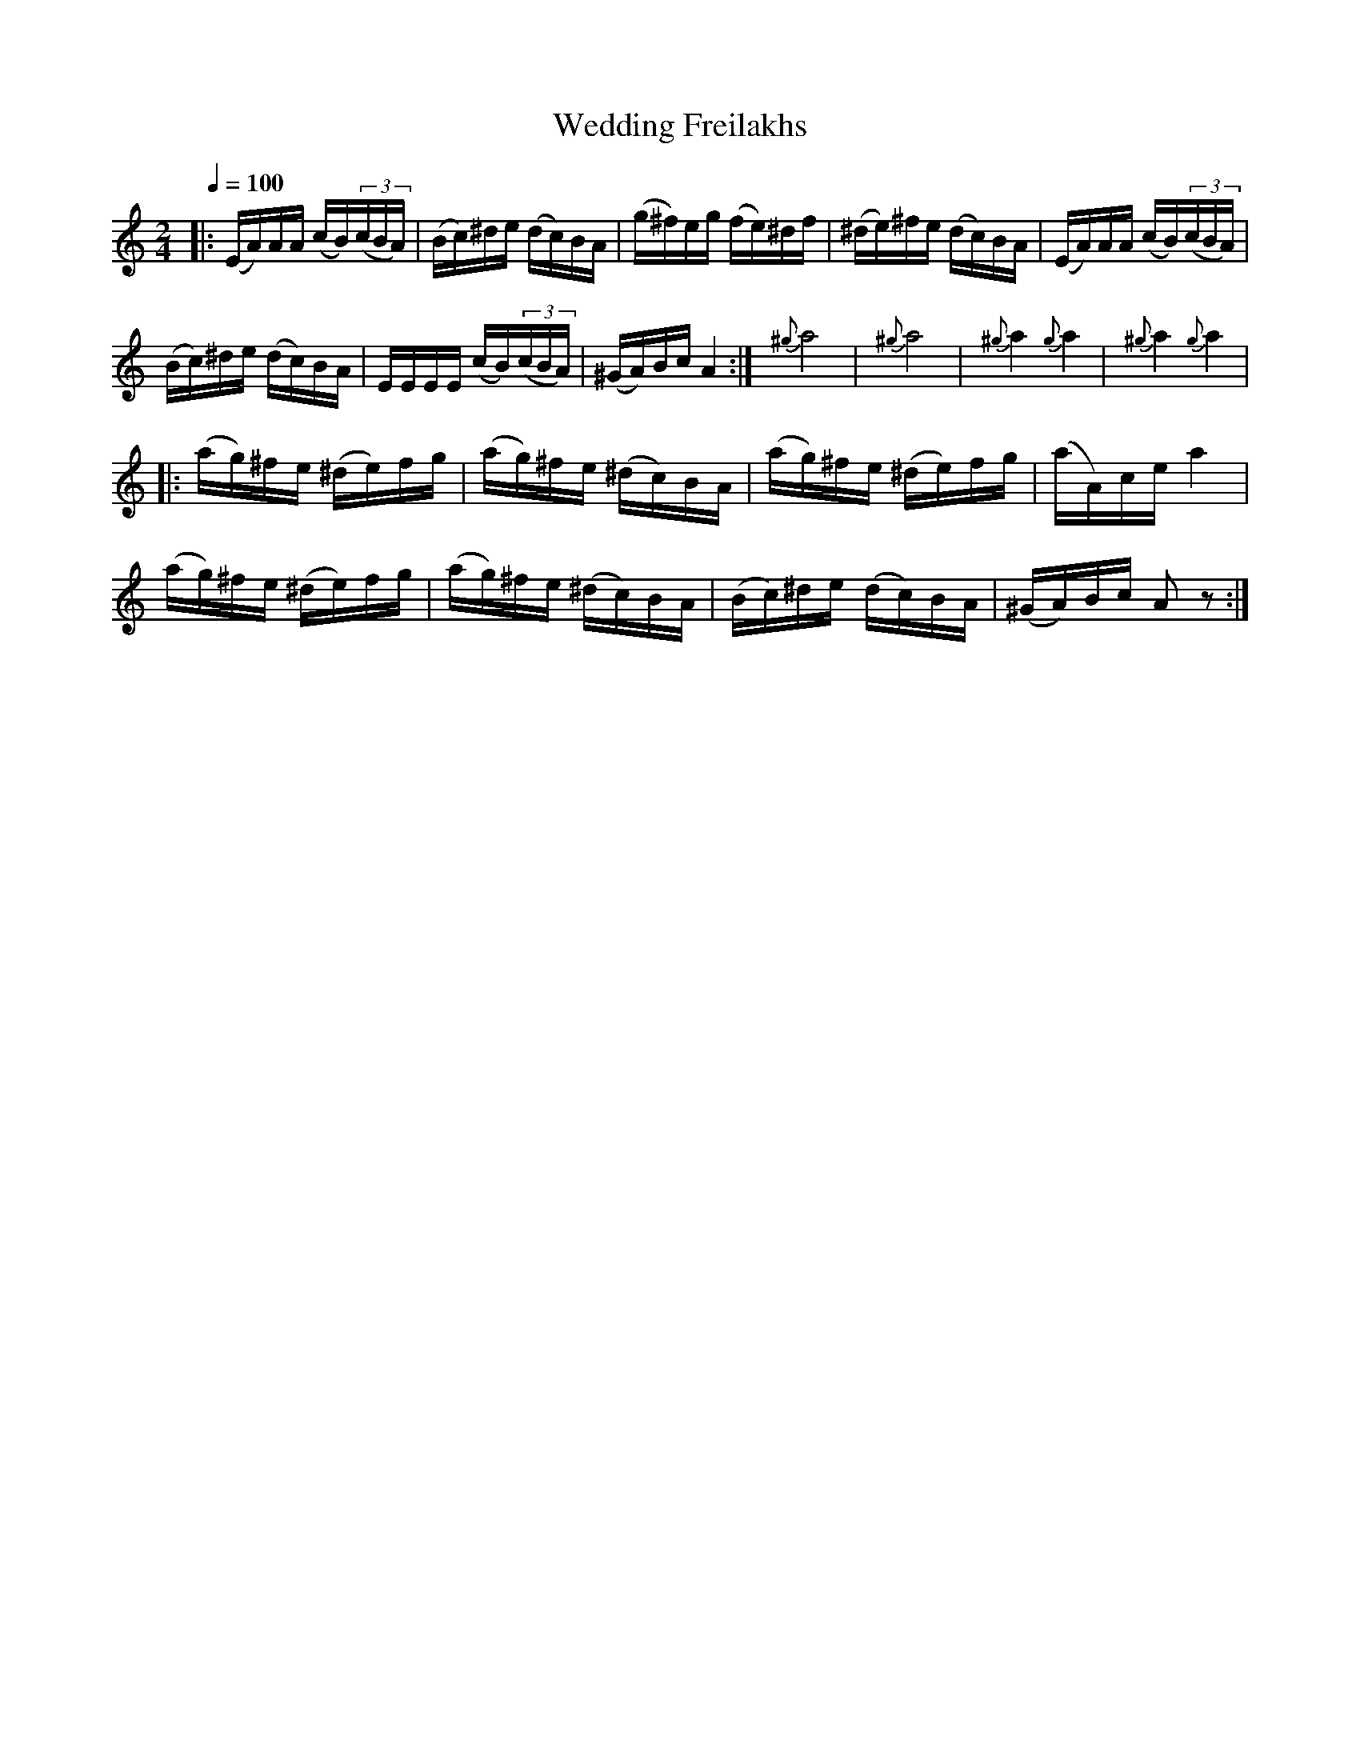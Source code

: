 X: 309
T: Wedding Freilakhs
R: freilach
Q: 1/4=100
B: German Goldenshteyn "Shpilt klezmorimlach klingen zoln di gesalach" New York 2003 v.3 #9
Z: 2012 John Chambers <jc:trillian.mit.edu>
M: 2/4
L: 1/16
K: Am
%%slurgraces 1
|:\
(EA)AA (cB)(3(cBA) | (Bc)^de (dc)BA | (g^f)eg (fe)^df | (^de)^fe (dc)BA | (EA)AA (cB)(3(cBA) |
(Bc)^de (dc)BA | EEEE (cB)(3(cBA) | (^GA)Bc A4 :| {^g}a8 | {^g}a8 | {^g}a4 {g}a4 | {^g}a4 {g}a4 |
|:\
(ag)^fe (^de)fg | (ag)^fe (^dc)BA | (ag)^fe (^de)fg | (aA)ce a4 |
(ag)^fe (^de)fg | (ag)^fe (^dc)BA | (Bc)^de (dc)BA | (^GA)Bc A2z2 :|
